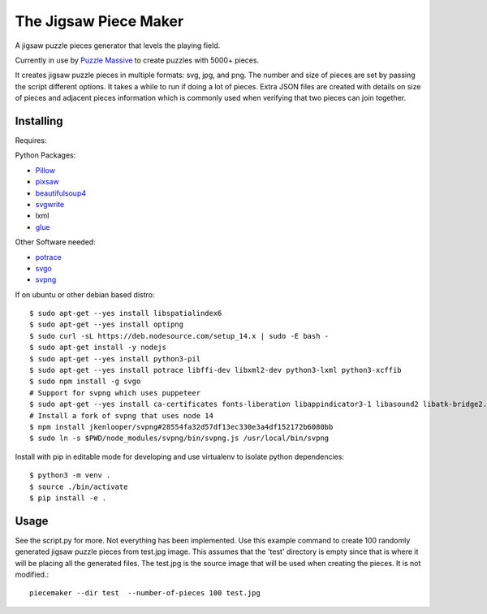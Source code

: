 The Jigsaw Piece Maker
======================

A jigsaw puzzle pieces generator that levels the playing field.

Currently in use by `Puzzle Massive <http://puzzle.massive.xyz>`_ to create
puzzles with 5000+ pieces.

It creates jigsaw puzzle pieces in multiple formats: svg, jpg, and png.  The
number and size of pieces are set by passing the script different options.  It
takes a while to run if doing a lot of pieces.  Extra JSON files are created
with details on size of pieces and adjacent pieces information which is commonly
used when verifying that two pieces can join together.


Installing
----------

Requires:

Python Packages:

* `Pillow <http://github.com/python-imaging/Pillow>`_
* `pixsaw <http://github.com/jkenlooper/pixsaw>`_
* `beautifulsoup4 <http://www.crummy.com/software/BeautifulSoup/bs4/>`_
* `svgwrite <https://pypi.python.org/pypi/svgwrite>`_
* lxml
* `glue <https://github.com/jorgebastida/glue>`_

Other Software needed:

* `potrace <http://potrace.sourceforge.net/>`_
* `svgo <https://github.com/svg/svgo>`_
* `svpng <https://github.com/tylerjpeterson/svpng>`_

If on ubuntu or other debian based distro::

    $ sudo apt-get --yes install libspatialindex6
    $ sudo apt-get --yes install optipng
    $ sudo curl -sL https://deb.nodesource.com/setup_14.x | sudo -E bash -
    $ sudo apt-get install -y nodejs
    $ sudo apt-get --yes install python3-pil
    $ sudo apt-get --yes install potrace libffi-dev libxml2-dev python3-lxml python3-xcffib
    $ sudo npm install -g svgo
    # Support for svpng which uses puppeteer
    $ sudo apt-get --yes install ca-certificates fonts-liberation libappindicator3-1 libasound2 libatk-bridge2.0-0 libatk1.0-0 libc6 libcairo2 libcups2 libdbus-1-3 libexpat1 libfontconfig1 libgbm1 libgcc1 libglib2.0-0 libgtk-3-0 libnspr4 libnss3 libpango-1.0-0 libpangocairo-1.0-0 libstdc++6 libx11-6 libx11-xcb1 libxcb1 libxcomposite1 libxcursor1 libxdamage1 libxext6 libxfixes3 libxi6 libxrandr2 libxrender1 libxss1 libxtst6 lsb-release wget xdg-utils
    # Install a fork of svpng that uses node 14
    $ npm install jkenlooper/svpng#28554fa32d57df13ec330e3a4df152172b6080bb
    $ sudo ln -s $PWD/node_modules/svpng/bin/svpng.js /usr/local/bin/svpng


Install with pip in editable mode for developing and use virtualenv to isolate
python dependencies::

    $ python3 -m venv .
    $ source ./bin/activate
    $ pip install -e .


Usage
-----

See the script.py for more.  Not everything has been implemented. Use this
example command to create 100 randomly generated jigsaw puzzle pieces from
test.jpg image. This assumes that the 'test' directory is empty since that is
where it will be placing all the generated files.  The test.jpg is the source
image that will be used when creating the pieces.  It is not modified.::

    piecemaker --dir test  --number-of-pieces 100 test.jpg
